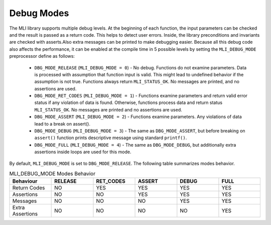 .. _dbg_modes:

Debug Modes
-----------

The MLI library supports multiple debug levels. At the beginning of each function, the 
input parameters can be checked and the result is passed as a return code. This 
helps to detect user errors. Inside, the library preconditions and invariants are 
checked with asserts.Also extra messages can be printed to make debugging easier. 
Because all this debug code also affects the performance, it can be enabled at the 
compile time in 5 possible levels by setting the ``MLI_DEBUG_MODE`` preprocessor define 
as follows:

 - ``DBG_MODE_RELEASE`` (``MLI_DEBUG_MODE = 0``) - No debug. Functions do not examine parameters. 
   Data is processed with assumption that function input is valid. This might lead to 
   undefined behavior if the assumption is not true. Functions always return ``MLI_STATUS_OK``. 
   No messages are printed, and no assertions are used.
   
 - ``DBG_MODE_RET_CODES`` (``MLI_DEBUG_MODE = 1``) - Functions examine parameters and return valid 
   error status if any violation of data is found. Otherwise, functions process data and return 
   status ``MLI_STATUS_OK``. No messages are printed and no assertions are used.
   
 - ``DBG_MODE_ASSERT`` (``MLI_DEBUG_MODE = 2``) - Functions examine parameters. Any violations of 
   data lead to a break on assert().
   
 - ``DBG_MODE_DEBUG`` (``MLI_DEBUG_MODE = 3``) - The same as ``DBG_MODE_ASSERT``, but before 
   breaking on ``assert()`` function prints descriptive message using standard ``printf()``.
   
 - ``DBG_MODE_FULL`` (``MLI_DEBUG_MODE = 4``) - The same as ``DBG_MODE_DEBUG``, but additionally 
   extra assertions inside loops are used for this mode.
    
By default, ``MLI_DEBUG_MODE`` is set to ``DBG_MODE_RELEASE``. The following table summarizes modes behavior.

.. table:: MLI_DEBUG_MODE Modes Behavior
   :align: center
   :widths: 30, 30, 30, 30, 30, 30 
   
   +------------------+-------------+---------------+------------+-----------+----------+
   | **Behaviour**    | **RELEASE** | **RET_CODES** | **ASSERT** | **DEBUG** | **FULL** |
   +==================+=============+===============+============+===========+==========+
   | Return Codes     | NO          | YES           | YES        | YES       | YES      |      
   +------------------+-------------+---------------+------------+-----------+----------+
   | Assertions       | NO          | NO            | YES        | YES       | YES      | 
   +------------------+-------------+---------------+------------+-----------+----------+
   | Messages         | NO          | NO            | NO         | YES       | YES      | 
   +------------------+-------------+---------------+------------+-----------+----------+
   | Extra Assertions | NO          | NO            | NO         | NO        | YES      | 
   +------------------+-------------+---------------+------------+-----------+----------+
..
